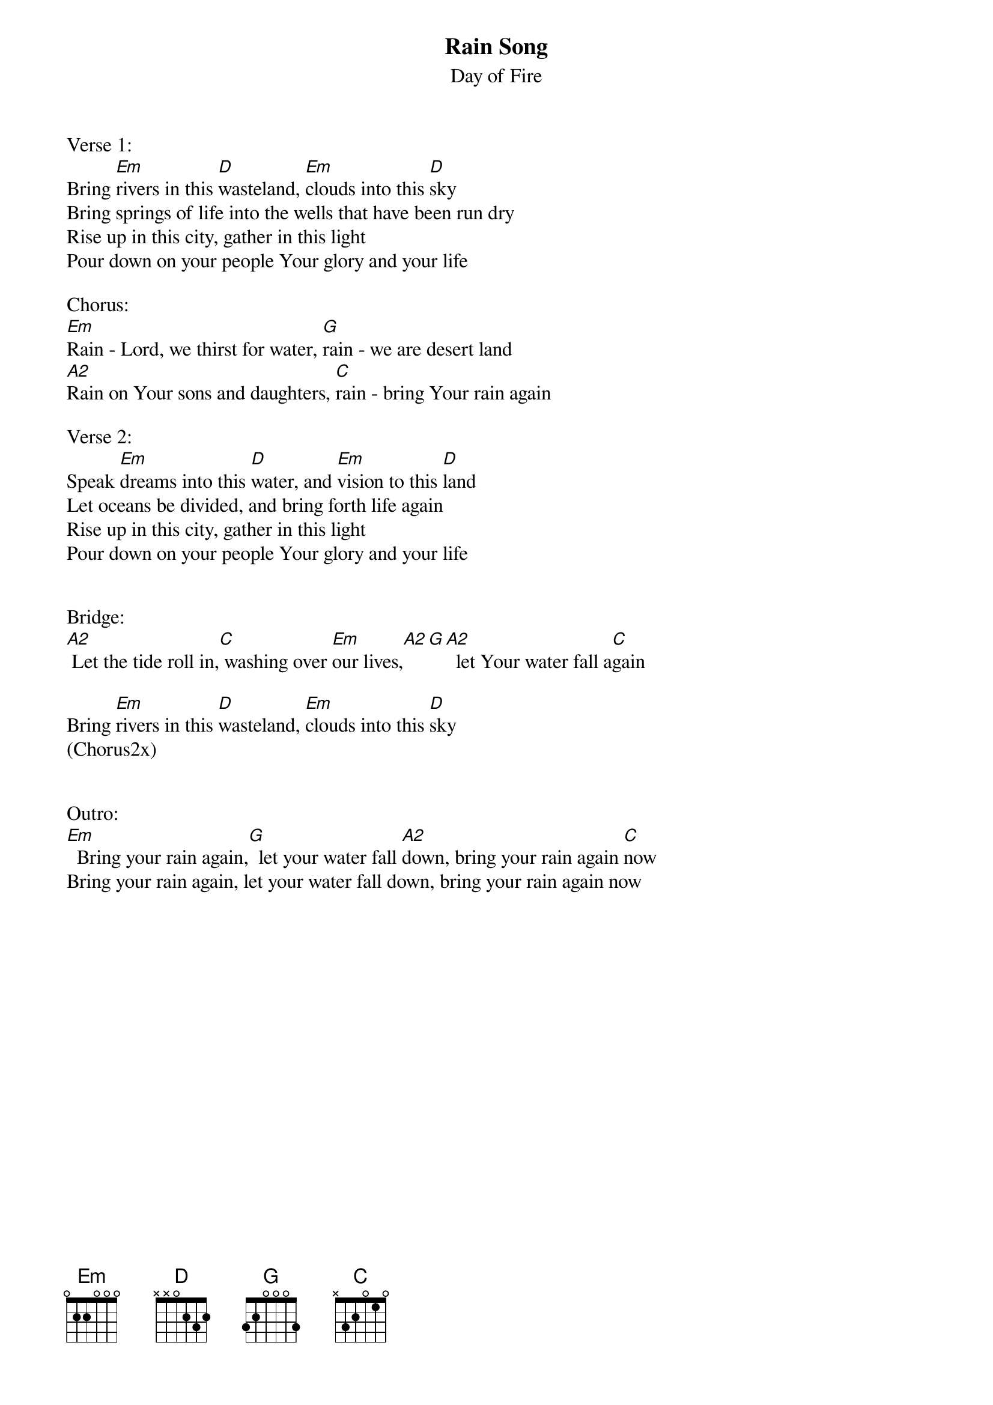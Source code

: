{title:Rain Song}
{subtitle:Day of Fire}
{key:Em}

Verse 1:
Bring [Em]rivers in this [D]wasteland, [Em]clouds into this [D]sky              
Bring springs of life into the wells that have been run dry
Rise up in this city, gather in this light
Pour down on your people Your glory and your life

Chorus:
[Em]Rain - Lord, we thirst for water, [G]rain - we are desert land
[A2]Rain on Your sons and daughters, [C]rain - bring Your rain again

Verse 2:
Speak [Em]dreams into this [D]water, and [Em]vision to this [D]land
Let oceans be divided, and bring forth life again
Rise up in this city, gather in this light
Pour down on your people Your glory and your life


Bridge:
[A2] Let the tide roll in,[C] washing over [Em]our lives,[A2][G][A2]  let Your water fall a[C]gain

Bring [Em]rivers in this [D]wasteland, [Em]clouds into this [D]sky
(Chorus2x)


Outro:
[Em]  Bring your rain again,[G]  let your water fall [A2]down, bring your rain again [C]now
Bring your rain again, let your water fall down, bring your rain again now
